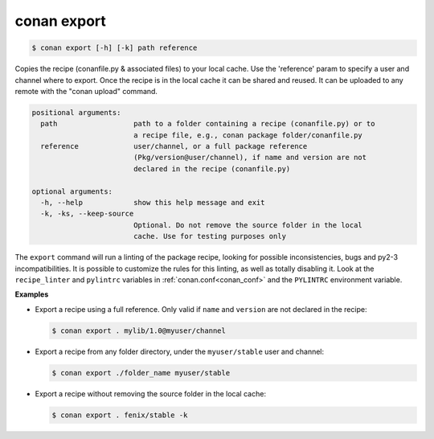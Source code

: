 
conan export
============

.. code-block:: bash

    $ conan export [-h] [-k] path reference

Copies the recipe (conanfile.py & associated files) to your local cache. Use
the 'reference' param to specify a user and channel where to export. Once the
recipe is in the local cache it can be shared and reused. It can be uploaded
to any remote with the "conan upload" command.

.. code-block:: bash

    positional arguments:
      path                  path to a folder containing a recipe (conanfile.py) or to
                            a recipe file, e.g., conan package folder/conanfile.py
      reference             user/channel, or a full package reference
                            (Pkg/version@user/channel), if name and version are not
                            declared in the recipe (conanfile.py)

    optional arguments:
      -h, --help            show this help message and exit
      -k, -ks, --keep-source
                            Optional. Do not remove the source folder in the local
                            cache. Use for testing purposes only


The ``export`` command will run a linting of the package recipe, looking for possible
inconsistencies, bugs and py2-3 incompatibilities. It is possible to customize the rules for this
linting, as well as totally disabling it. Look at the ``recipe_linter`` and ``pylintrc`` variables
in :ref:`conan.conf<conan_conf>` and the ``PYLINTRC`` environment variable.

**Examples**

- Export a recipe using a full reference. Only valid if ``name`` and ``version`` are not declared in
  the recipe:

  .. code-block:: bash

      $ conan export . mylib/1.0@myuser/channel

- Export a recipe from any folder directory, under the ``myuser/stable`` user and channel:

  .. code-block:: bash

      $ conan export ./folder_name myuser/stable

- Export a recipe without removing the source folder in the local cache:

  .. code-block:: bash

      $ conan export . fenix/stable -k
